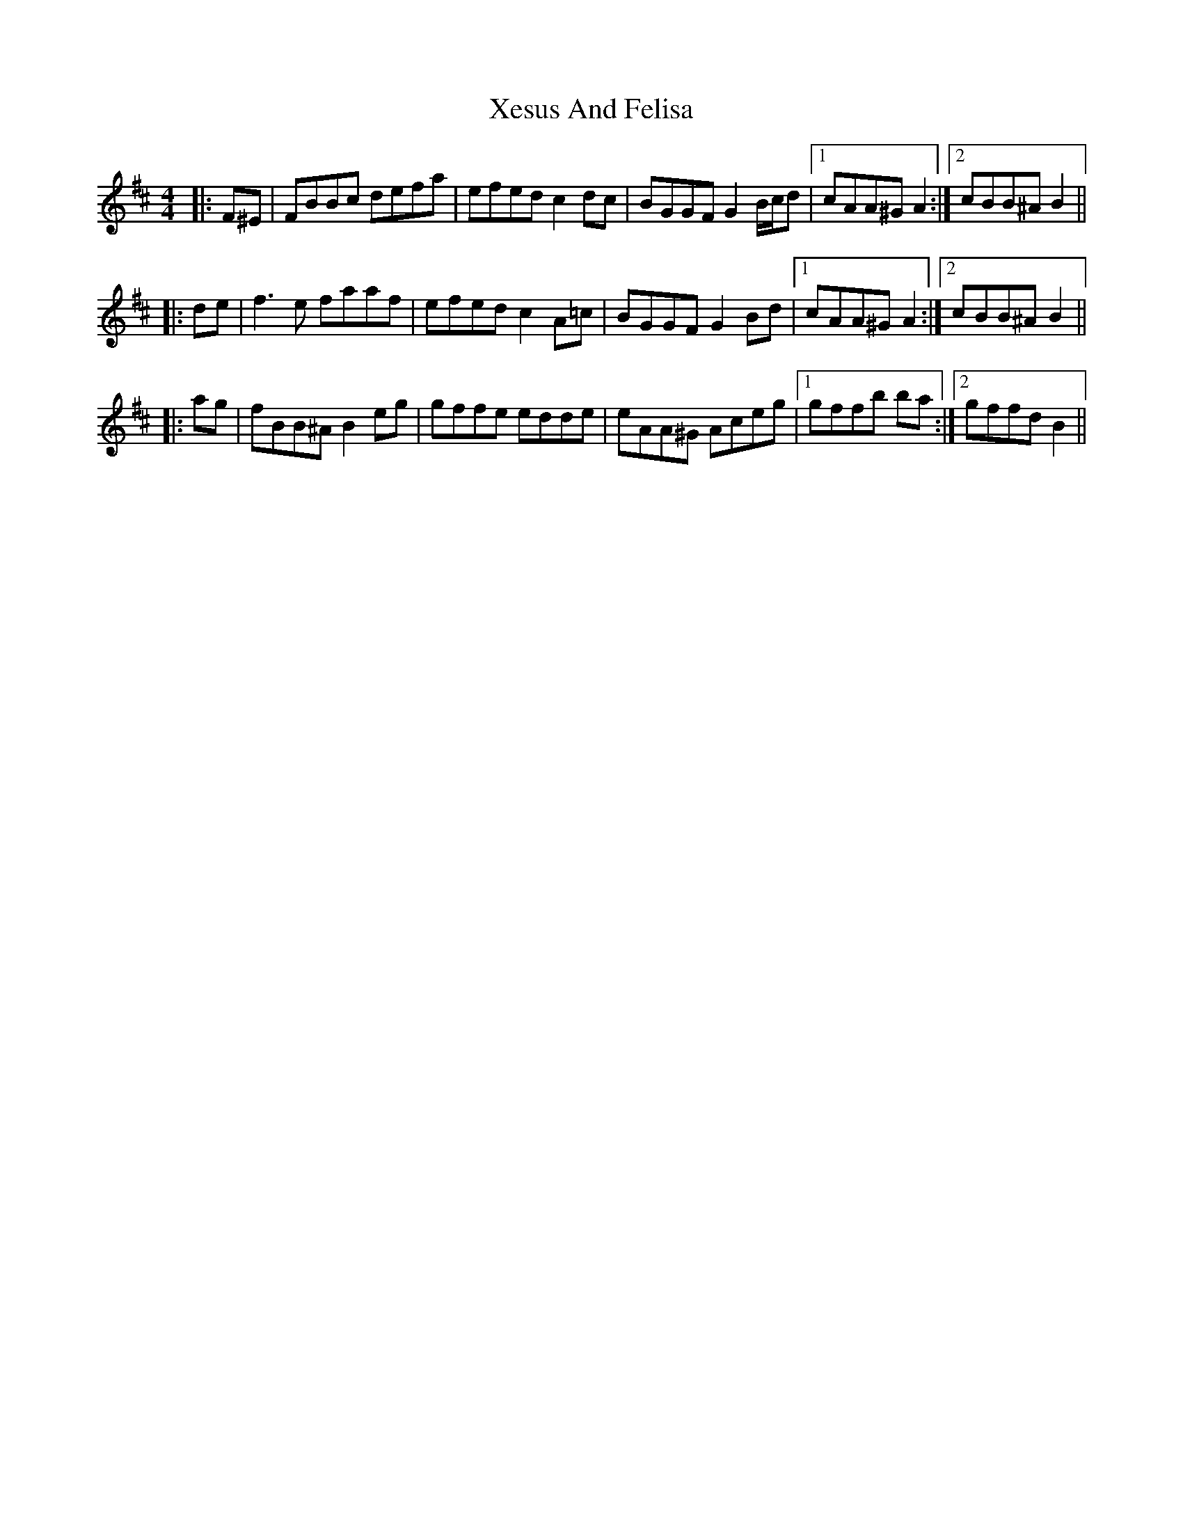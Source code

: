 X: 43403
T: Xesus And Felisa
R: reel
M: 4/4
K: Bminor
|:F^E|FBBc defa|efed c2 dc|BGGF G2 B/c/d|1 cAA^G A2:|2 cBB^A B2||
|:de|f3 e faaf|efed c2 A=c|BGGF G2 Bd|1 cAA^G A2:|2 cBB^A B2||
|:ag|fBB^A B2 eg|gffe edde|eAA^G Aceg|1 gffb ba:|2 gffd B2||

